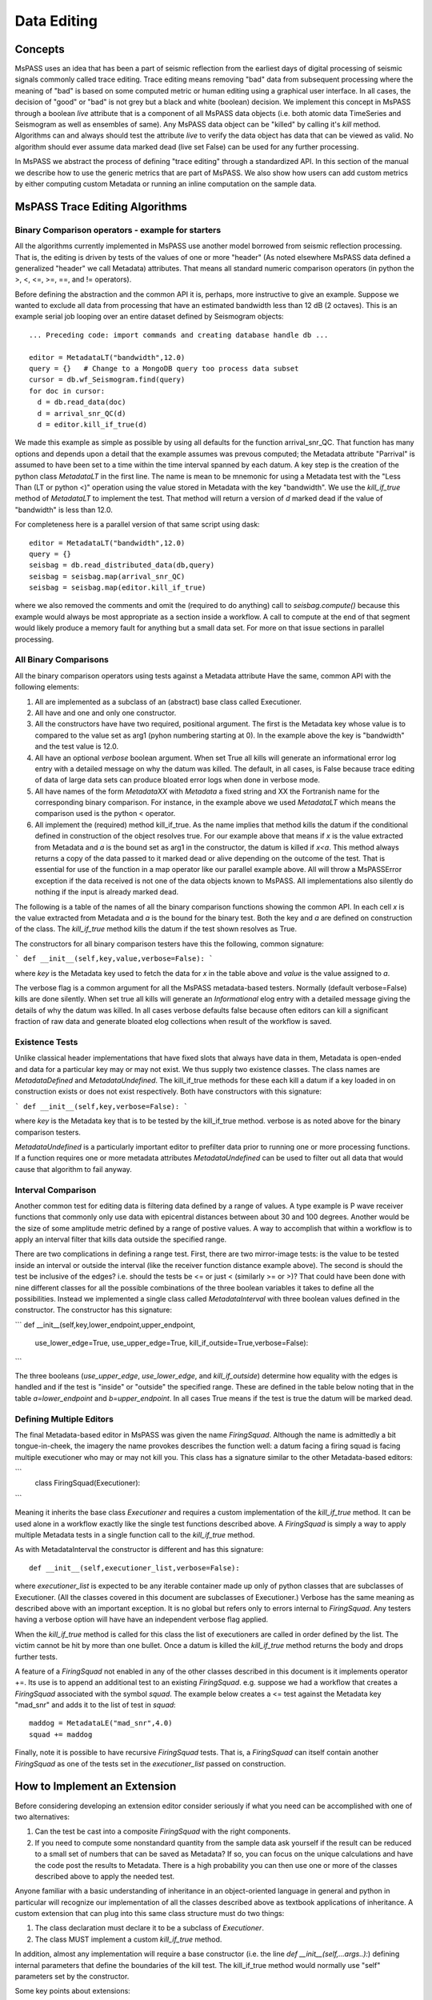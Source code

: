 Data Editing
=======================
Concepts
------------
MsPASS uses an idea that has been a part of seismic reflection from the
earliest days of digital processing of seismic signals commonly called
trace editing.   Trace editing means removing "bad" data from subsequent
processing where the meaning of "bad" is based on some computed metric or
human editing using a graphical user interface.   In all cases, the decision
of "good" or "bad" is not grey but a black and white (boolean) decision.
We implement this concept in MsPASS through a boolean `live` attribute
that is a component of all MsPASS data objects (i.e. both atomic data
TimeSeries and Seismogram as well as ensembles of same).   Any MsPASS
data object can be "killed" by calling it's `kill` method.   Algorithms
can and always should test the attribute `live` to verify the data object
has data that can be viewed as valid.  No algorithm should ever assume
data marked dead (live set False) can be used for any further processing.

In MsPASS we abstract the process of defining "trace editing" through
a standardized API.  In this section of the manual we describe how to
use the generic metrics that are part of MsPASS.   We also show how
users can add custom metrics by either computing custom Metadata or
running an inline computation on the sample data.

MsPASS Trace Editing Algorithms
----------------------------------
Binary Comparison operators - example for starters
+++++++++++++++++++++++++++++++++++++++++++++++++++++
All the algorithms currently implemented in MsPASS use another model
borrowed from seismic reflection processing.  That is, the editing is
driven by tests of the values of one or more "header" (As noted
elsewhere MsPASS data defined a generalized "header" we call Metadata)
attributes.   That means all standard numeric comparison operators
(in python the >, <, <=, >=, ==, and != operators).

Before defining the abstraction and the common API it is, perhaps, more
instructive to give an example.   Suppose we wanted to exclude
all data from processing that have an estimated bandwidth less than 12 dB
(2 octaves).   This is an example serial job looping over an entire
dataset defined by Seismogram objects::

  ... Preceding code: import commands and creating database handle db ...

  editor = MetadataLT("bandwidth",12.0)
  query = {}   # Change to a MongoDB query too process data subset
  cursor = db.wf_Seismogram.find(query)
  for doc in cursor:
    d = db.read_data(doc)
    d = arrival_snr_QC(d)
    d = editor.kill_if_true(d)


We made this example as simple as possible by using all defaults for the
function arrival_snr_QC.   That function has many options and depends upon
a detail that the example assumes was prevous computed;  the Metadata attribute
"Parrival" is assumed to have been set to a time within the time interval
spanned by each datum.  A key step is the creation of the python class
`MetadataLT` in the first line.  The name is mean to be mnemonic for
using a Metadata test with the "Less Than (LT or python <)" operation
using the value stored in Metadata with the key "bandwidth".   We use the
`kill_if_true` method of `MetadataLT` to implement the test.  That method
will return a version of `d` marked dead if the value of "bandwidth" is
less than 12.0.

For completeness here is a parallel version of
that same script using dask::

  editor = MetadataLT("bandwidth",12.0)
  query = {}
  seisbag = db.read_distributed_data(db,query)
  seisbag = seisbag.map(arrival_snr_QC)
  seisbag = seisbag.map(editor.kill_if_true)


where we also removed the comments and omit the (required to do anything)
call to `seisbag.compute()` because this example would always be
most appropriate as a section inside a workflow.   A call to compute at the
end of that segment would likely produce a memory fault for anything but a
small data set.  For more on that issue sections in parallel processing.

All Binary Comparisons
+++++++++++++++++++++++++++
All the binary comparison operators using tests against a Metadata attribute
Have the same, common API with the following elements:

#. All are implemented as a subclass of an (abstract) base class called
   Executioner.
#. All have and one and only one constructor.
#. All the constructors have have two required, positional argument.  The
   first is the Metadata key whose value is to compared to the value set
   as arg1 (pyhon numbering starting at 0).  In the example above the key
   is "bandwidth" and the test value is 12.0.
#. All have an optional `verbose` boolean argument.  When set True all kills
   will generate an informational error log entry with a detailed message
   on why the datum was killed.   The default, in all cases, is False because
   trace editing of data of large data sets can produce bloated error logs
   when done in verbose mode.
#. All have names of the form `MetadataXX` with `Metadata` a fixed string and
   XX the Fortranish name for the corresponding binary comparison.  For
   instance, in the example above we used `MetadataLT` which means the
   comparison used is the python < operator.
#. All implement the (required) method kill_if_true.   As the name implies
   that method kills the datum if the conditional defined in construction of
   the object resolves true.   For our example above that means if `x` is the value
   extracted from Metadata and `a` is the bound set as arg1 in the constructor,
   the datum is killed if `x<a`.  This method always returns a copy of the
   data passed to it marked dead or alive depending on the outcome of the
   test.  That is essential for use of the function in a map operator like
   our parallel example above. All will throw a MsPASSError exception
   if the data received is not one of the data objects known to MsPASS.
   All implementations also silently do nothing if the input is already marked
   dead.

The following is a table of the names of all the binary comparison functions
showing the common API.   In each cell `x` is the value extracted from
Metadata and `a` is the bound for the binary test.  Both the key and `a`
are defined on construction of the class.  The `kill_if_true` method
kills the datum if the test shown resolves as True.

.. list-table:: Binary Metadata-based Edit Classes
   :width: 50,50
   :header-rows: 1

   * - Class name
     - Kill Test
   * - MetadataGT
     - x >  a
   * - MetadataGE
     - x >= a
   * - MetadataEQ
     - x == a
   * - MetadataNE
     - x != a
   * - MetadataLT
     - x < a
   * - MetadataLE
     - x <= a

The constructors for all binary comparison testers have this the following,
common signature:

```
def __init__(self,key,value,verbose=False):
```

where `key` is the Metadata key used to fetch the data for `x` in the
table above and `value` is the value assigned to `a`.

The verbose flag is a common argument for all the MsPASS metadata-based
testers.   Normally (default verbose=False) kills are done silently.
When set true all kills will generate an `Informational` elog entry with
a detailed message giving the details of why the datum was killed.  In
all cases verbose defaults false because often editors can kill a significant
fraction of raw data and generate bloated elog collections when result of
the workflow is saved.

Existence Tests
++++++++++++++++++++++
Unlike classical header implementations that have fixed slots that
always have data in them, Metadata is open-ended and data for a particular
key may or may not exist.   We thus supply two existence classes.
The class names are `MetadataDefined` and `MetadataUndefined`.   The
kill_if_true methods for these each kill a datum if a key loaded in
on construction exists or does not exist respectively.   Both
have constructors with this signature:

```
def __init__(self,key,verbose=False):
```

where `key` is the Metadata key that is to be tested by the kill_if_true
method.  verbose is as noted above for the binary comparison testers.

`MetadataUndefined` is a particularly important editor to prefilter data
prior to running one or more processing functions.   If a function requires
one or more metadata attributes `MetadataUndefined` can be used to
filter out all data that would cause that algorithm to fail anyway.

Interval Comparison
++++++++++++++++++++++++

Another common test for editing data is filtering data defined by
a range of values.   A type example is P wave receiver functions that
commonly only use data with epicentral distances between about 30 and 100 degrees.
Another would be the size of some amplitude metric defined by a range of postive values.
A way to accomplish that within a workflow is to apply an interval filter that
kills data outside the specified range.

There are two complications in defining a range test.  First, there are two
mirror-image tests:   is the value to be tested inside an interval or
outside the interval (like the receiver function distance example above).
The second is should the test be inclusive of the edges?  i.e. should the
tests be <= or just < (similarly >= or >)?   That could have been done with
nine different classes for all the possible combinations of the three boolean
variables it takes to define all the possibilities.  Instead we implemented
a single class called `MetadataInterval` with three boolean values defined
in the constructor.  The constructor has this signature:

```
def __init__(self,key,lower_endpoint,upper_endpoint,
   use_lower_edge=True, use_upper_edge=True, kill_if_outside=True,verbose=False):
```

The three booleans (`use_upper_edge`, `use_lower_edge`, and `kill_if_outside`)
determine how equality with the edges is handled and if the test is "inside" or
"outside" the specified range.  These are defined in the table below noting
that in the table `a=lower_endpoint` and `b=upper_endpoint`.  In all cases
True means if the test is true the datum will be marked dead.

.. list-table:: MetadataInterval operators
   :width: 30,30,30,30
   :header-rows: 1

   * - use_lower_edge
     - use_upper_edge
     - inside_test
     - Kill test
   * - True
     - True
     - True
     - a <= x <= b
   * - False
     - True
     - True
     - a < x <= b
   * - True
     - False
     - True
     - a <= x < b
   * - False
     - False
     - True
     - a < x < b
   * - True
     - True
     - False
     - x <= a and x >= b
   * - False
     - True
     - False
     - x < a and x >= b
   * - True
     - False
     - False
     - x <= a and x > b
   * - False
     - False
     - False
     - x < a and x > b



Defining Multiple Editors
++++++++++++++++++++++++++++++

The final Metadata-based editor in MsPASS was given the name `FiringSquad`.
Although the name is admittedly a bit tongue-in-cheek, the imagery the name
provokes describes the function well:  a datum facing a firing squad
is facing multiple executioner who may or may not kill you.   This class
has a signature similar to the other Metadata-based editors:

```
   class FiringSquad(Executioner):
```

Meaning it inherits the base class `Executioner` and requires a custom
implementation of the `kill_if_true` method. It can be used alone in
a workflow exactly like the single test functions described above.
A `FiringSquad` is simply a way to apply multiple Metadata tests
in a single function call to the `kill_if_true` method.

As with MetadataInterval
the constructor is different and has this signature::

  def __init__(self,executioner_list,verbose=False):

where `executioner_list` is expected to be any iterable container made up
only of python classes that are subclasses of Executioner. (All the classes
covered in this document are subclasses of Executioner.)  Verbose has the
same meaning as described above with an important exception.  It is no
global but refers only to errors internal to `FiringSquad`.  Any testers
having a verbose option will have have an independent verbose flag applied.

When the `kill_if_true` method is called for this class the list of
executioners are called in order defined by the list.  The victim cannot
be hit by more than one bullet.  Once a datum is killed the `kill_if_true`
method returns the body and drops further tests.

A feature of a `FiringSquad` not enabled in any of the other classes described
in this document is it implements operator +=.  Its use is to append an
additional test to an existing `FiringSquad`.   e.g. suppose we had a workflow
that creates a `FiringSquad` associated with the symbol `squad`.  The
example below creates a <= test against the Metadata key "mad_snr" and
adds it to the list of test in `squad`::

 maddog = MetadataLE("mad_snr",4.0)
 squad += maddog

Finally, note it is possible to have recursive `FiringSquad` tests.  That is, a
`FiringSquad` can itself contain another `FiringSquad` as one of the
tests set in the `executioner_list` passed on construction.

How to Implement an Extension
--------------------------------
Before considering developing an extension editor consider seriously if
what you need can be accomplished with one of two alternatives:

#.  Can the test be cast into a composite `FiringSquad` with the right components.
#.  If you need to compute some nonstandard quantity from the sample data ask
    yourself if the result can be reduced to a small set of numbers that can
    be saved as Metadata?   If so, you can focus on the unique calculations and
    have the code post the results to Metadata.
    There is a high probability you can then
    use one or more of the classes described above to apply the needed
    test.

Anyone familiar with a basic understanding of
inheritance in an object-oriented language in general and python in particular
will recognize our implementation of all the classes described above as
textbook applications of inheritance.  A custom extension that can plug into
this same class structure must do two things:

#.   The class declaration must declare it to be a subclass of `Executioner`.
#.   The class MUST implement a custom `kill_if_true` method.

In addition, almost any implementation will require a base constructor
(i.e. the line `def __init__(self,...args..):`)
defining internal parameters that define the boundaries of the kill test.
The kill_if_true method would normally use "self" parameters set by the
constructor.

Some key points about extensions:

*  Our examples all use attributes fetched from Metadata.  That is NOT a
   requirement.  Many algorithms are possible that would compute a test
   directly from sample data.  Be warned, however, that different MsPASS data objects all have
   fundamentally different sample data organizations.  Hence, a class that
   handles sample data would require a test for the unique data to which
   it could be applied.
*  Our examples are dogmatic in requiring the data be MsPASS data objects.
   That is required because the implementation uses the kill method that
   the caller can be assured is part of the data object received.  Extensions
   that can plug in cleanly (e.g. as a member of a `FiringSquad`) should do
   the same test for MsPASS data objects.  That test is standardized in the
   base class method `input_is_valid`.   Use of that method in
   extensions is strongly advised to avoid unexpected aborts.
*  Consider implementing the verbose option as described here for consistency.
*  As with many things like this the best way to see how to build is an
   extension is to use the class implementations described above as examples.
